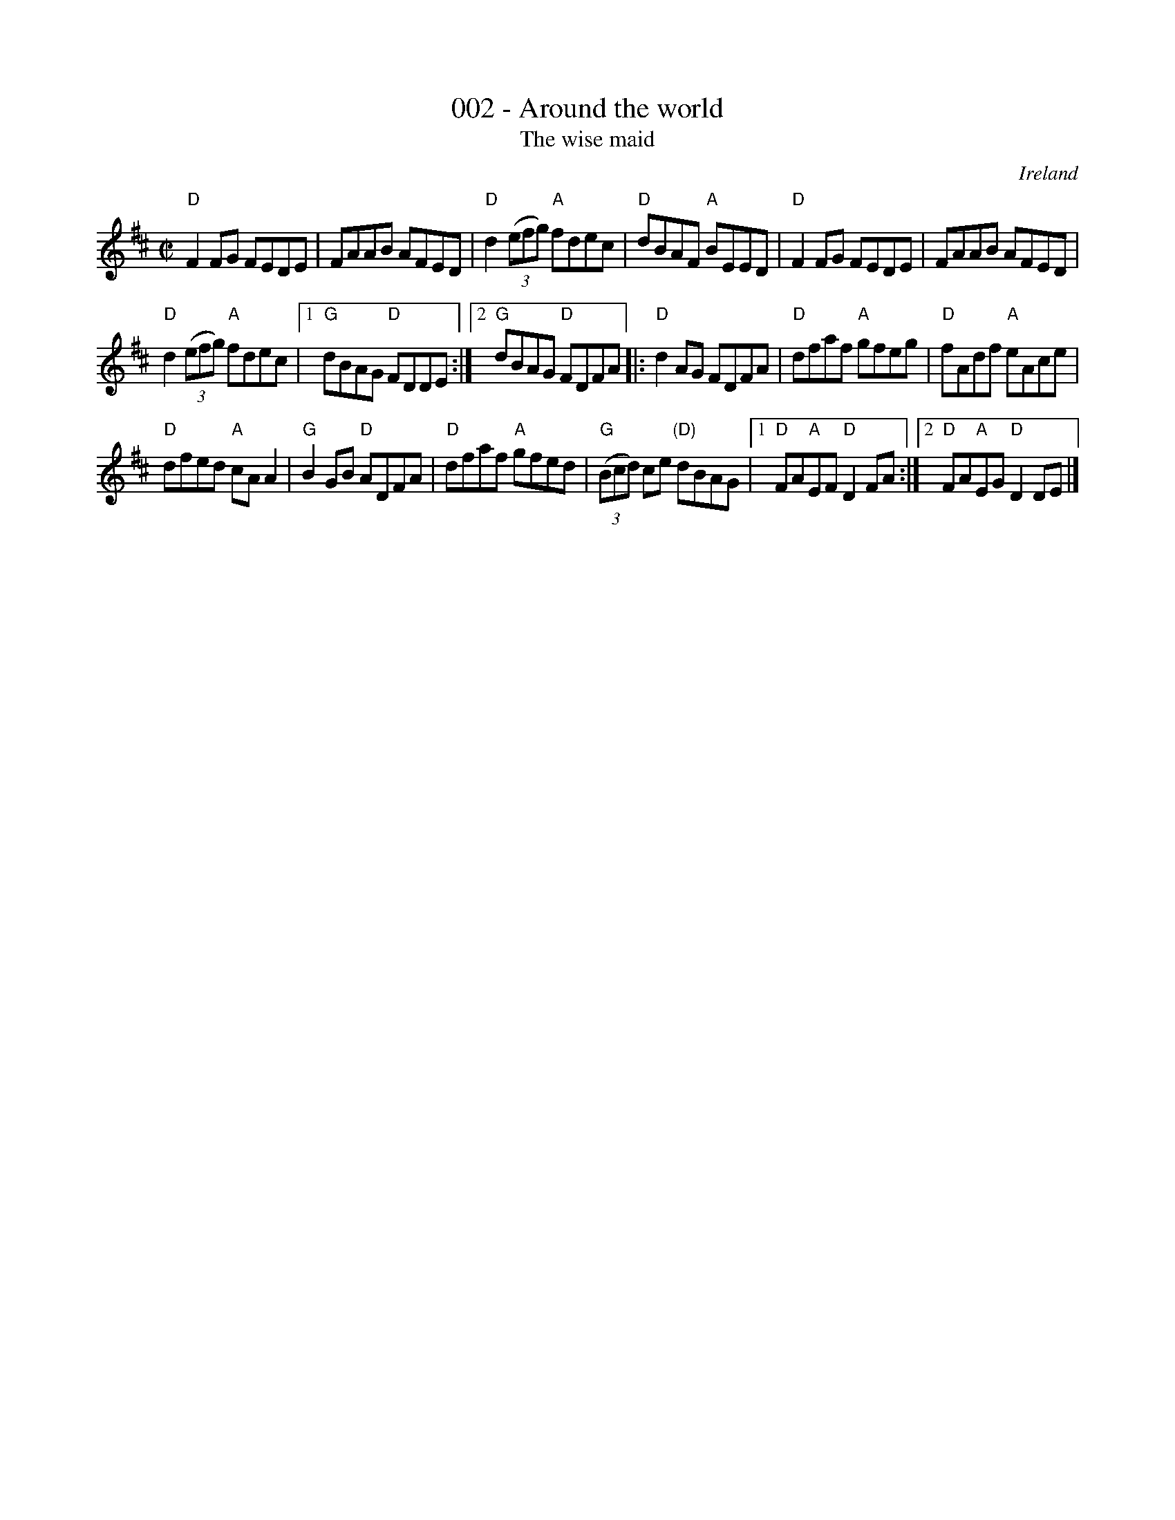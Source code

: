 X:2
T:002 - Around the world
T:The wise maid
R:Reel
O:Ireland
S:Irish Traditional Music Session Tunes
B:Irish Traditional Music Session Tunes
Z:Transcription, arrangement, chords:Mike Long
M:C|
L:1/8
K:D
"D"F2FG FEDE|FAAB AFED|"D"d2 (3(efg) "A"fdec|"D"dBAF "A"BEED|\
"D"F2FG FEDE|FAAB AFED|
"D"d2 (3(efg) "A"fdec|[1 "G"dBAG "D"FDDE:|[2 "G"dBAG "D"FDFA\
|:"D"d2AG FDFA|"D"dfaf "A"gfeg|"D"fAdf "A"eAce|
"D"dfed "A"cAA2|\
"G"B2GB "D"ADFA|"D"dfaf "A"gfed|"G"(3(Bcd) ce "(D)"dBAG|[1 "D"FA"A"EF "D"D2FA:|[2 "D"FA"A"EG "D"D2DE|]

